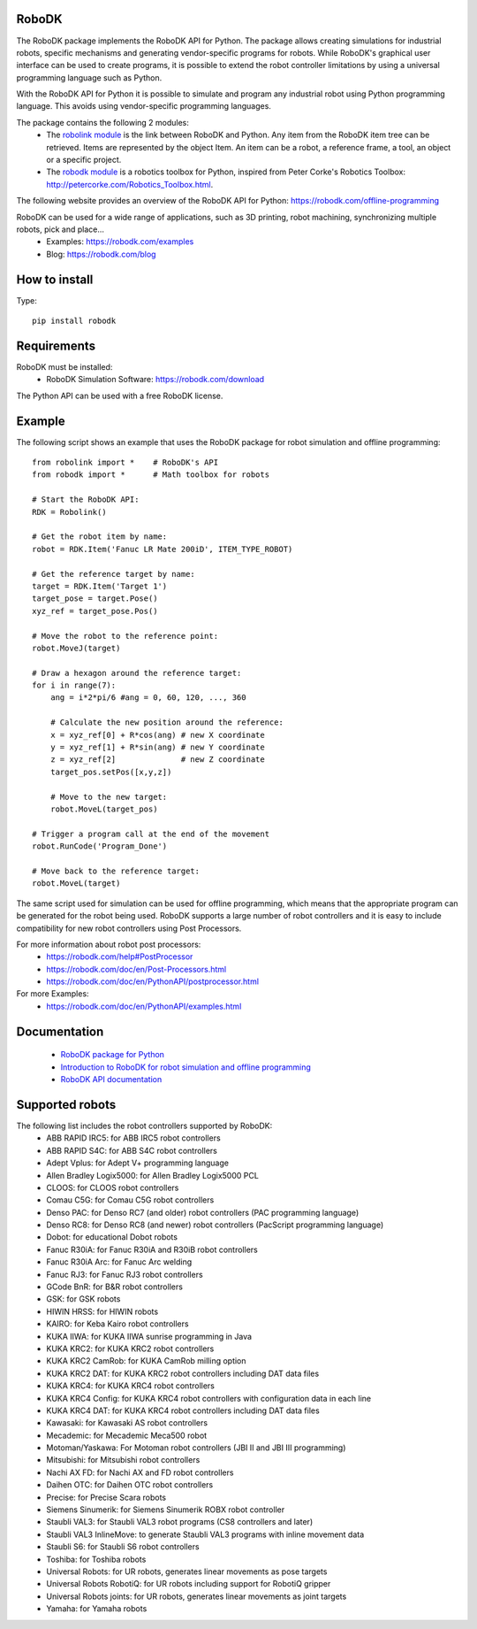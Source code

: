 RoboDK
======
   
The RoboDK package implements the RoboDK API for Python. 
The package allows creating simulations for industrial robots, specific mechanisms and generating vendor-specific programs for robots.
While RoboDK's graphical user interface can be used to create programs, it is possible to extend the robot controller limitations by using a universal programming language such as Python.

With the RoboDK API for Python it is possible to simulate and program any industrial robot using Python programming language. 
This avoids using vendor-specific programming languages.

The package contains the following 2 modules:
 * The `robolink module <https://robodk.com/doc/en/PythonAPI/robolink.html>`_ is the link between RoboDK and Python. Any item from the RoboDK item tree can be retrieved. Items are represented by the object Item. An item can be a robot, a reference frame, a tool, an object or a specific project.
 * The `robodk module <https://robodk.com/doc/en/PythonAPI/robodk.html>`_ is a robotics toolbox for Python, inspired from Peter Corke's Robotics Toolbox: http://petercorke.com/Robotics_Toolbox.html.

The following website provides an overview of the RoboDK API for Python:
https://robodk.com/offline-programming

RoboDK can be used for a wide range of applications, such as 3D printing, robot machining, synchronizing multiple robots, pick and place...
 * Examples: https://robodk.com/examples
 * Blog: https://robodk.com/blog

How to install
==============

Type::

  pip install robodk


Requirements
============

RoboDK must be installed:
 * RoboDK Simulation Software: https://robodk.com/download

The Python API can be used with a free RoboDK license.


Example
=======

The following script shows an example that uses the RoboDK package for robot simulation and offline programming::

  from robolink import *    # RoboDK's API
  from robodk import *      # Math toolbox for robots
   
  # Start the RoboDK API:
  RDK = Robolink()
   
  # Get the robot item by name:
  robot = RDK.Item('Fanuc LR Mate 200iD', ITEM_TYPE_ROBOT)
   
  # Get the reference target by name:
  target = RDK.Item('Target 1')
  target_pose = target.Pose()
  xyz_ref = target_pose.Pos()
   
  # Move the robot to the reference point:
  robot.MoveJ(target)
   
  # Draw a hexagon around the reference target:
  for i in range(7):
      ang = i*2*pi/6 #ang = 0, 60, 120, ..., 360
      
      # Calculate the new position around the reference:
      x = xyz_ref[0] + R*cos(ang) # new X coordinate
      y = xyz_ref[1] + R*sin(ang) # new Y coordinate
      z = xyz_ref[2]              # new Z coordinate    
      target_pos.setPos([x,y,z])
      
      # Move to the new target:
      robot.MoveL(target_pos)
   
  # Trigger a program call at the end of the movement
  robot.RunCode('Program_Done')
   
  # Move back to the reference target:
  robot.MoveL(target)

The same script used for simulation can be used for offline programming, which means that the appropriate program can be generated for the robot being used. RoboDK supports a large number of robot controllers and it is easy to include compatibility for new robot controllers using Post Processors.

For more information about robot post processors:
 * https://robodk.com/help#PostProcessor
 * https://robodk.com/doc/en/Post-Processors.html
 * https://robodk.com/doc/en/PythonAPI/postprocessor.html

For more Examples:
 * https://robodk.com/doc/en/PythonAPI/examples.html


Documentation
=============

 * `RoboDK package for Python <https://robodk.com/doc/en/PythonAPI/index.html>`_
 * `Introduction to RoboDK for robot simulation and offline programming <https://robodk.com/offline-programming>`_
 * `RoboDK API documentation <https://robodk.com/doc/en/RoboDK-API.html#PythonAPI>`_


Supported robots
================

The following list includes the robot controllers supported by RoboDK:
 * ABB RAPID IRC5: for ABB IRC5 robot controllers
 * ABB RAPID S4C: for ABB S4C robot controllers
 * Adept Vplus: for Adept V+ programming language
 * Allen Bradley Logix5000: for Allen Bradley Logix5000 PCL
 * CLOOS: for CLOOS robot controllers
 * Comau C5G: for Comau C5G robot controllers
 * Denso PAC: for Denso RC7 (and older) robot controllers (PAC programming language)
 * Denso RC8: for Denso RC8 (and newer) robot controllers (PacScript programming language)
 * Dobot: for educational Dobot robots
 * Fanuc R30iA: for Fanuc R30iA and R30iB robot controllers
 * Fanuc R30iA Arc: for Fanuc Arc welding
 * Fanuc RJ3: for Fanuc RJ3 robot controllers
 * GCode BnR: for B&R robot controllers
 * GSK: for GSK robots
 * HIWIN HRSS: for HIWIN robots
 * KAIRO: for Keba Kairo robot controllers
 * KUKA IIWA: for KUKA IIWA sunrise programming in Java
 * KUKA KRC2: for KUKA KRC2 robot controllers
 * KUKA KRC2 CamRob: for KUKA CamRob milling option
 * KUKA KRC2 DAT: for KUKA KRC2 robot controllers including DAT data files
 * KUKA KRC4: for KUKA KRC4 robot controllers
 * KUKA KRC4 Config: for KUKA KRC4 robot controllers with configuration data in each line
 * KUKA KRC4 DAT: for KUKA KRC4 robot controllers including DAT data files
 * Kawasaki: for Kawasaki AS robot controllers
 * Mecademic: for Mecademic Meca500 robot
 * Motoman/Yaskawa: For Motoman robot controllers (JBI II and JBI III programming)
 * Mitsubishi: for Mitsubishi robot controllers
 * Nachi AX FD: for Nachi AX and FD robot controllers
 * Daihen OTC: for Daihen OTC robot controllers
 * Precise: for Precise Scara robots
 * Siemens Sinumerik: for Siemens Sinumerik ROBX robot controller
 * Staubli VAL3: for Staubli VAL3 robot programs (CS8 controllers and later)
 * Staubli VAL3 InlineMove: to generate Staubli VAL3 programs with inline movement data
 * Staubli S6: for Staubli S6 robot controllers
 * Toshiba: for Toshiba robots
 * Universal Robots: for UR robots, generates linear movements as pose targets
 * Universal Robots RobotiQ: for UR robots including support for RobotiQ gripper
 * Universal Robots joints: for UR robots, generates linear movements as joint targets
 * Yamaha: for Yamaha robots


